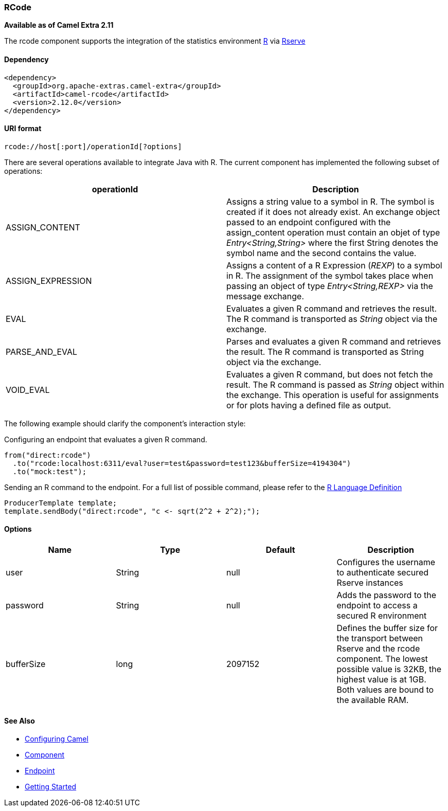[[ConfluenceContent]]
[[RCode-RCode]]
RCode
~~~~~

*Available as of Camel Extra 2.11*

The rcode component supports the integration of the statistics
environment http://www.r-project.org/[R] via
http://cran.r-project.org/web/packages/Rserve/Rserve.pdf[Rserve]

[[RCode-Dependency]]
Dependency
^^^^^^^^^^

[source,brush:,java;,gutter:,false;,theme:,Default]
----
<dependency>
  <groupId>org.apache-extras.camel-extra</groupId>
  <artifactId>camel-rcode</artifactId>
  <version>2.12.0</version>
</dependency>
----

[[RCode-URIformat]]
URI format
^^^^^^^^^^

[source,brush:,java;,gutter:,false;,theme:,Default]
----
rcode://host[:port]/operationId[?options]
----

There are several operations available to integrate Java with R. The
current component has implemented the following subset of operations:

[width="100%",cols="50%,50%",options="header",]
|=======================================================================
|operationId |Description
|ASSIGN_CONTENT |Assigns a string value to a symbol in R. The symbol is
created if it does not already exist. An exchange object passed to an
endpoint configured with the assign_content operation must contain an
objet of type _Entry<String,String>_ where the first String denotes the
symbol name and the second contains the value.

|ASSIGN_EXPRESSION |Assigns a content of a R Expression (_REXP_) to a
symbol in R. The assignment of the symbol takes place when passing an
object of type _Entry<String,REXP>_ via the message exchange.

|EVAL |Evaluates a given R command and retrieves the result. The R
command is transported as _String_ object via the exchange.

|PARSE_AND_EVAL |Parses and evaluates a given R command and retrieves
the result. The R command is transported as String object via the
exchange.

|VOID_EVAL |Evaluates a given R command, but does not fetch the result.
The R command is passed as _String_ object within the exchange. This
operation is useful for assignments or for plots having a defined file
as output.
|=======================================================================

The following example should clarify the component's interaction style:

Configuring an endpoint that evaluates a given R command.

[source,brush:,java;,gutter:,false;,theme:,Default]
----
from("direct:rcode")
  .to("rcode:localhost:6311/eval?user=test&password=test123&bufferSize=4194304")
  .to("mock:test");
----

Sending an R command to the endpoint. For a full list of possible
command, please refer to the
http://cran.r-project.org/doc/manuals/r-release/R-lang.html[R Language
Definition]

[source,brush:,java;,gutter:,false;,theme:,Default]
----
ProducerTemplate template;
template.sendBody("direct:rcode", "c <- sqrt(2^2 + 2^2);");
----

[[RCode-Options]]
Options
^^^^^^^

[width="100%",cols="25%,25%,25%,25%",options="header",]
|=======================================================================
|Name |Type |Default |Description
|user |String |null |Configures the username to authenticate secured
Rserve instances

|password |String |null |Adds the password to the endpoint to access a
secured R environment

|bufferSize |long |2097152 |Defines the buffer size for the transport
between Rserve and the rcode component. The lowest possible value is
32KB, the highest value is at 1GB. Both values are bound to the
available RAM.
|=======================================================================

[[RCode-SeeAlso]]
See Also
^^^^^^^^

* link:configuring-camel.html[Configuring Camel]
* link:component.html[Component]
* link:endpoint.html[Endpoint]
* link:getting-started.html[Getting Started]
